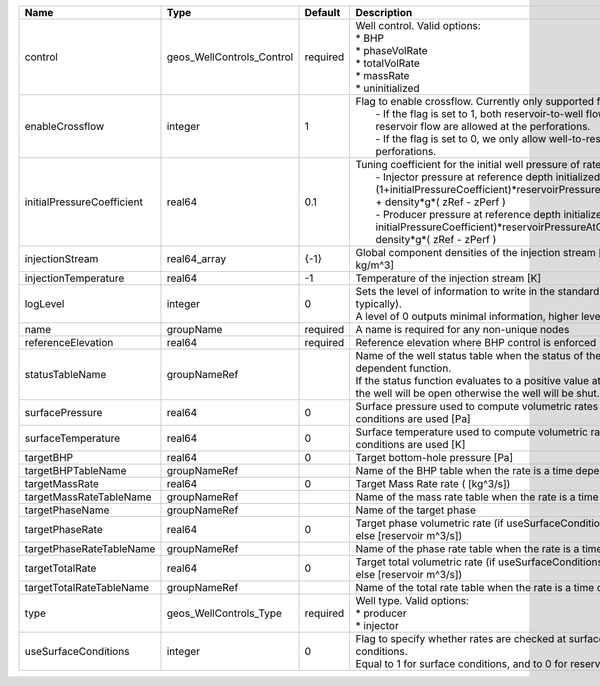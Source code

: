 

========================== ========================= ======== =================================================================================================================================================================================================================================================================================================================================================================================================== 
Name                       Type                      Default  Description                                                                                                                                                                                                                                                                                                                                                                                         
========================== ========================= ======== =================================================================================================================================================================================================================================================================================================================================================================================================== 
control                    geos_WellControls_Control required | Well control. Valid options:                                                                                                                                                                                                                                                                                                                                                                        
                                                              | * BHP                                                                                                                                                                                                                                                                                                                                                                                               
                                                              | * phaseVolRate                                                                                                                                                                                                                                                                                                                                                                                      
                                                              | * totalVolRate                                                                                                                                                                                                                                                                                                                                                                                      
                                                              | * massRate                                                                                                                                                                                                                                                                                                                                                                                          
                                                              | * uninitialized                                                                                                                                                                                                                                                                                                                                                                                     
enableCrossflow            integer                   1        | Flag to enable crossflow. Currently only supported for injectors:                                                                                                                                                                                                                                                                                                                                   
                                                              |  - If the flag is set to 1, both reservoir-to-well flow and well-to-reservoir flow are allowed at the perforations.                                                                                                                                                                                                                                                                                 
                                                              |  - If the flag is set to 0, we only allow well-to-reservoir flow at the perforations.                                                                                                                                                                                                                                                                                                               
initialPressureCoefficient real64                    0.1      | Tuning coefficient for the initial well pressure of rate-controlled wells:                                                                                                                                                                                                                                                                                                                          
                                                              |  - Injector pressure at reference depth initialized as: (1+initialPressureCoefficient)*reservoirPressureAtClosestPerforation + density*g*( zRef - zPerf )                                                                                                                                                                                                                                           
                                                              |  - Producer pressure at reference depth initialized as: (1-initialPressureCoefficient)*reservoirPressureAtClosestPerforation + density*g*( zRef - zPerf )                                                                                                                                                                                                                                           
injectionStream            real64_array              {-1}     Global component densities of the injection stream [moles/m^3 or kg/m^3]                                                                                                                                                                                                                                                                                                                            
injectionTemperature       real64                    -1       Temperature of the injection stream [K]                                                                                                                                                                                                                                                                                                                                                             
logLevel                   integer                   0        | Sets the level of information to write in the standard output (the console typically).                                                                                                                                                                                                                                                                                                              
                                                              | A level of 0 outputs minimal information, higher levels require more.                                                                                                                                                                                                                                                                                                                               
name                       groupName                 required A name is required for any non-unique nodes                                                                                                                                                                                                                                                                                                                                                         
referenceElevation         real64                    required Reference elevation where BHP control is enforced [m]                                                                                                                                                                                                                                                                                                                                               
statusTableName            groupNameRef                       | Name of the well status table when the status of the well is a time dependent function.                                                                                                                                                                                                                                                                                                             
                                                              | If the status function evaluates to a positive value at the current time, the well will be open otherwise the well will be shut.                                                                                                                                                                                                                                                                    
surfacePressure            real64                    0        Surface pressure used to compute volumetric rates when surface conditions are used [Pa]                                                                                                                                                                                                                                                                                                             
surfaceTemperature         real64                    0        Surface temperature used to compute volumetric rates when surface conditions are used [K]                                                                                                                                                                                                                                                                                                           
targetBHP                  real64                    0        Target bottom-hole pressure [Pa]                                                                                                                                                                                                                                                                                                                                                                    
targetBHPTableName         groupNameRef                       Name of the BHP table when the rate is a time dependent function                                                                                                                                                                                                                                                                                                                                    
targetMassRate             real64                    0        Target Mass Rate rate ( [kg^3/s])                                                                                                                                                                                                                                                                                                                                                                   
targetMassRateTableName    groupNameRef                       Name of the mass rate table when the rate is a time dependent function                                                                                                                                                                                                                                                                                                                              
targetPhaseName            groupNameRef                       Name of the target phase                                                                                                                                                                                                                                                                                                                                                                            
targetPhaseRate            real64                    0        Target phase volumetric rate (if useSurfaceConditions: [surface m^3/s]; else [reservoir m^3/s])                                                                                                                                                                                                                                                                                                     
targetPhaseRateTableName   groupNameRef                       Name of the phase rate table when the rate is a time dependent function                                                                                                                                                                                                                                                                                                                             
targetTotalRate            real64                    0        Target total volumetric rate (if useSurfaceConditions: [surface m^3/s]; else [reservoir m^3/s])                                                                                                                                                                                                                                                                                                     
targetTotalRateTableName   groupNameRef                       Name of the total rate table when the rate is a time dependent function                                                                                                                                                                                                                                                                                                                             
type                       geos_WellControls_Type    required | Well type. Valid options:                                                                                                                                                                                                                                                                                                                                                                           
                                                              | * producer                                                                                                                                                                                                                                                                                                                                                                                          
                                                              | * injector                                                                                                                                                                                                                                                                                                                                                                                          
useSurfaceConditions       integer                   0        | Flag to specify whether rates are checked at surface or reservoir conditions.                                                                                                                                                                                                                                                                                                                       
                                                              | Equal to 1 for surface conditions, and to 0 for reservoir conditions                                                                                                                                                                                                                                                                                                                                
========================== ========================= ======== =================================================================================================================================================================================================================================================================================================================================================================================================== 


